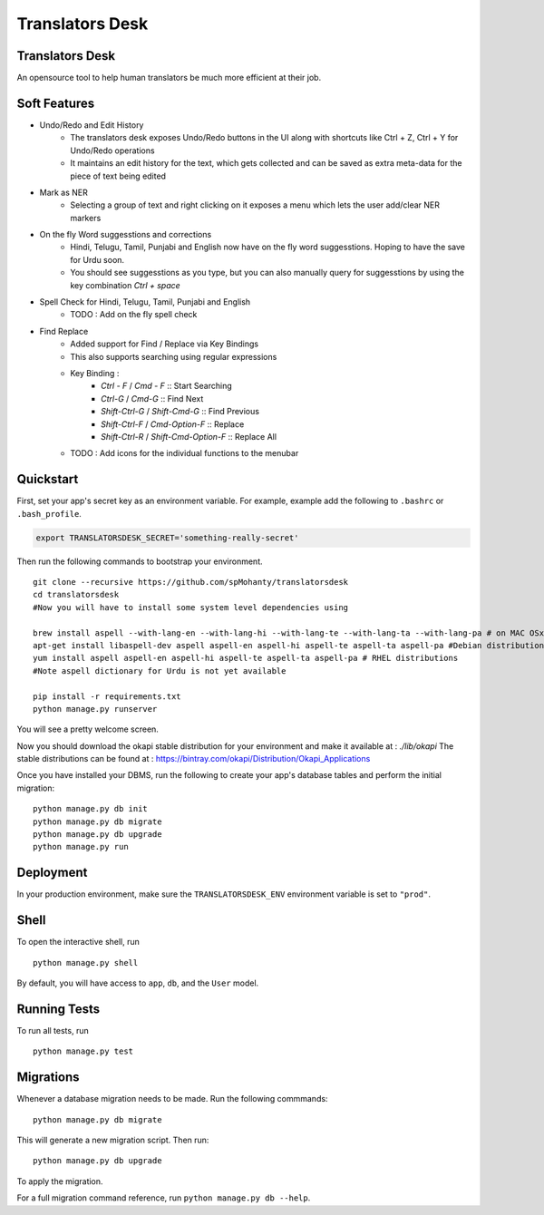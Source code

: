 ===============================
Translators Desk
===============================

Translators Desk
----------------
An opensource tool to help human translators be much more efficient at their job.

Soft Features
-------------
* Undo/Redo and Edit History
    * The translators desk exposes Undo/Redo buttons in the UI along with shortcuts like Ctrl + Z, Ctrl + Y for Undo/Redo operations
    * It maintains an edit history for the text, which gets collected and can be saved as extra meta-data for the piece of text being edited
* Mark as NER   
    * Selecting a group of text and right clicking on it exposes a menu which lets the user add/clear NER markers
* On the fly Word suggesstions and corrections
    * Hindi, Telugu, Tamil, Punjabi and English now have on the fly word suggesstions. Hoping to have the save for Urdu soon.
    * You should see suggesstions as you type, but you can also manually query for suggesstions by using the key combination `Ctrl + space`
* Spell Check for Hindi, Telugu, Tamil, Punjabi and English
    * TODO : Add on the fly spell check
* Find Replace
    * Added support for Find / Replace via Key Bindings
    * This also supports searching using regular expressions
    * Key Binding :   
        *  `Ctrl - F` / `Cmd - F`    :: Start Searching
        *  `Ctrl-G` / `Cmd-G` :: Find Next
        *  `Shift-Ctrl-G` / `Shift-Cmd-G` :: Find Previous
        *  `Shift-Ctrl-F` / `Cmd-Option-F` :: Replace
        *  `Shift-Ctrl-R` / `Shift-Cmd-Option-F` :: Replace All
    * TODO : Add  icons for the individual functions to the menubar

Quickstart
----------

First, set your app's secret key as an environment variable. For example, example add the following to ``.bashrc`` or ``.bash_profile``.

.. code-block:: bash

    export TRANSLATORSDESK_SECRET='something-really-secret'


Then run the following commands to bootstrap your environment.


::

    git clone --recursive https://github.com/spMohanty/translatorsdesk
    cd translatorsdesk
    #Now you will have to install some system level dependencies using

    brew install aspell --with-lang-en --with-lang-hi --with-lang-te --with-lang-ta --with-lang-pa # on MAC OSx
    apt-get install libaspell-dev aspell aspell-en aspell-hi aspell-te aspell-ta aspell-pa #Debian distributions
    yum install aspell aspell-en aspell-hi aspell-te aspell-ta aspell-pa # RHEL distributions
    #Note aspell dictionary for Urdu is not yet available

    pip install -r requirements.txt
    python manage.py runserver

You will see a pretty welcome screen.


Now you should download the okapi stable distribution for your environment and make it available at : `./lib/okapi`   
The stable distributions can be found at : https://bintray.com/okapi/Distribution/Okapi_Applications   

Once you have installed your DBMS, run the following to create your app's database tables and perform the initial migration:

::

    python manage.py db init
    python manage.py db migrate
    python manage.py db upgrade
    python manage.py run



Deployment
----------

In your production environment, make sure the ``TRANSLATORSDESK_ENV`` environment variable is set to ``"prod"``.


Shell
-----

To open the interactive shell, run ::

    python manage.py shell

By default, you will have access to ``app``, ``db``, and the ``User`` model.


Running Tests
-------------

To run all tests, run ::

    python manage.py test


Migrations
----------

Whenever a database migration needs to be made. Run the following commmands:
::

    python manage.py db migrate

This will generate a new migration script. Then run:
::

    python manage.py db upgrade

To apply the migration.

For a full migration command reference, run ``python manage.py db --help``.
